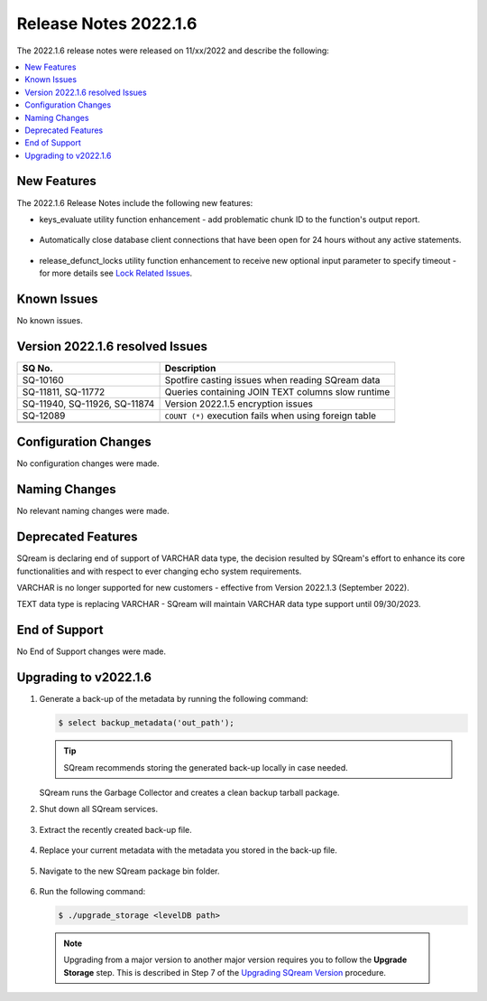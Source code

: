 .. _2022.1.6:

**************************
Release Notes 2022.1.6
**************************
The 2022.1.6 release notes were released on 11/xx/2022 and describe the following:

.. contents:: 
   :local:
   :depth: 1      

New Features
----------
The 2022.1.6 Release Notes include the following new features:
 
* keys_evaluate utility function enhancement - add problematic chunk ID to the function's output report.

	::

* Automatically close database client connections that have been open for 24 hours without any active statements.

	::

* release_defunct_locks utility function enhancement to receive new optional input parameter to specify timeout - for more details see `Lock Related Issues <../troubleshooting/lock_related_issues.html>`_.

   


Known Issues
---------
No known issues.


Version 2022.1.6 resolved Issues
---------

+-------------------------------+---------------------------------------------------------+
| **SQ No.**                    | **Description**                                         |
+===============================+=========================================================+
| SQ-10160                      | Spotfire casting issues when reading SQream data        |
+-------------------------------+---------------------------------------------------------+
| SQ-11811, SQ-11772            | Queries containing JOIN TEXT columns slow runtime       |
+-------------------------------+---------------------------------------------------------+
| SQ-11940, SQ-11926, SQ-11874  | Version 2022.1.5 encryption issues                      |
+-------------------------------+---------------------------------------------------------+
| SQ-12089                      | ``COUNT (*)`` execution fails when using foreign table  |
+-------------------------------+---------------------------------------------------------+
|                               |                                                         |
+-------------------------------+---------------------------------------------------------+
|                               |                                                         |
+-------------------------------+---------------------------------------------------------+




Configuration Changes
--------
No configuration changes were made.

Naming Changes
-------
No relevant naming changes were made.

Deprecated Features
-------
SQream is declaring end of support of VARCHAR data type, the decision resulted by SQream's effort to enhance its core functionalities and with respect to ever changing echo system requirements.

VARCHAR is no longer supported for new customers - effective from Version 2022.1.3 (September 2022).  

TEXT data type is replacing VARCHAR - SQream will maintain VARCHAR data type support until 09/30/2023.


End of Support
-------
No End of Support changes were made.

Upgrading to v2022.1.6
-------
1. Generate a back-up of the metadata by running the following command:

   .. code-block:: console

      $ select backup_metadata('out_path');
	  
   .. tip:: SQream recommends storing the generated back-up locally in case needed.
   
   SQream runs the Garbage Collector and creates a clean backup tarball package.
   
2. Shut down all SQream services.

    ::

3. Extract the recently created back-up file.

    ::

4. Replace your current metadata with the metadata you stored in the back-up file.

    ::

5. Navigate to the new SQream package bin folder.

    ::

6. Run the following command:

   .. code-block:: console

      $ ./upgrade_storage <levelDB path>

  .. note:: Upgrading from a major version to another major version requires you to follow the **Upgrade Storage** step. This is described in Step 7 of the `Upgrading SQream Version <../installation_guides/installing_sqream_with_binary.html#upgrading-sqream-version>`_ procedure.
  
